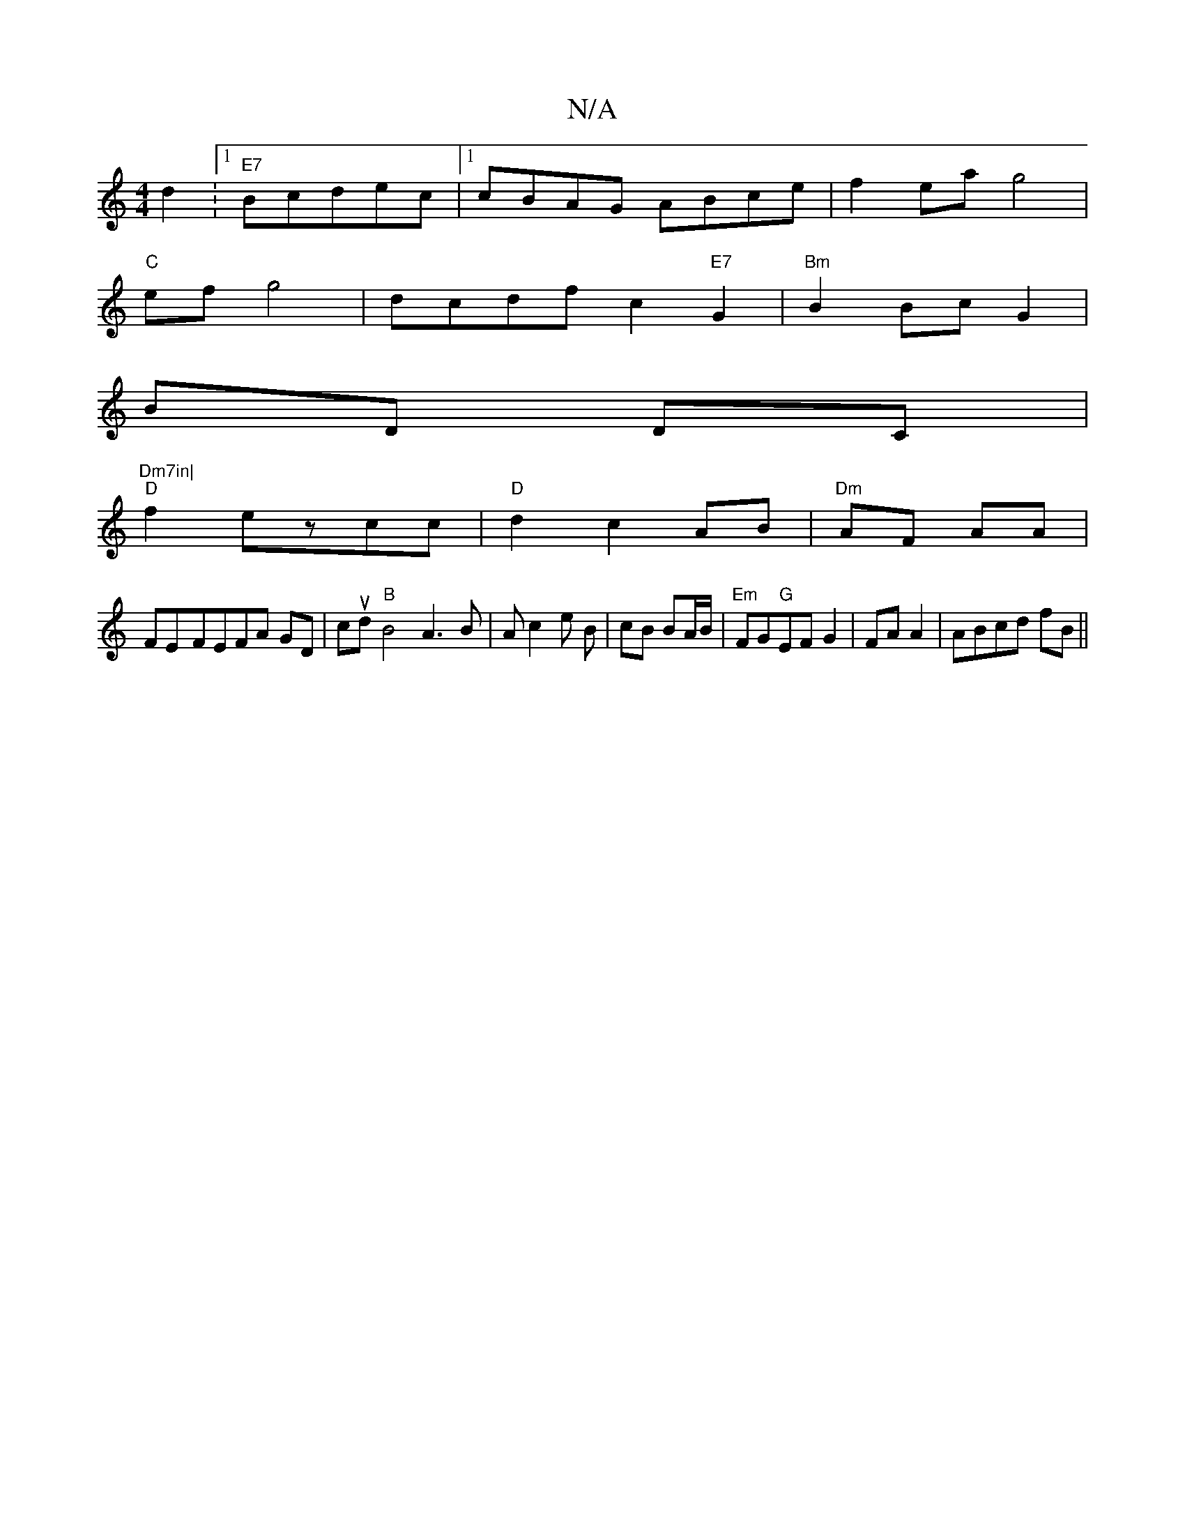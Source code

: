 X:1
T:N/A
M:4/4
R:N/A
K:Cmajor
d2:1 "E7"Bcdec|1 cBAG ABce | f2ea g4 |
"C"ef g4| dcdf c2"E7"G2|"Bm"B2 Bc G2|
BD DC|"Dm7in|
"D"f2ezcc|"D"d2 c2 AB|"Dm"AF AA |
FE-FEFA GD|cud"B"B4 A3B| Ac2 e B | cB BA/B/|"Em"FG"G"EF G2|FA A2|ABcd fB||
